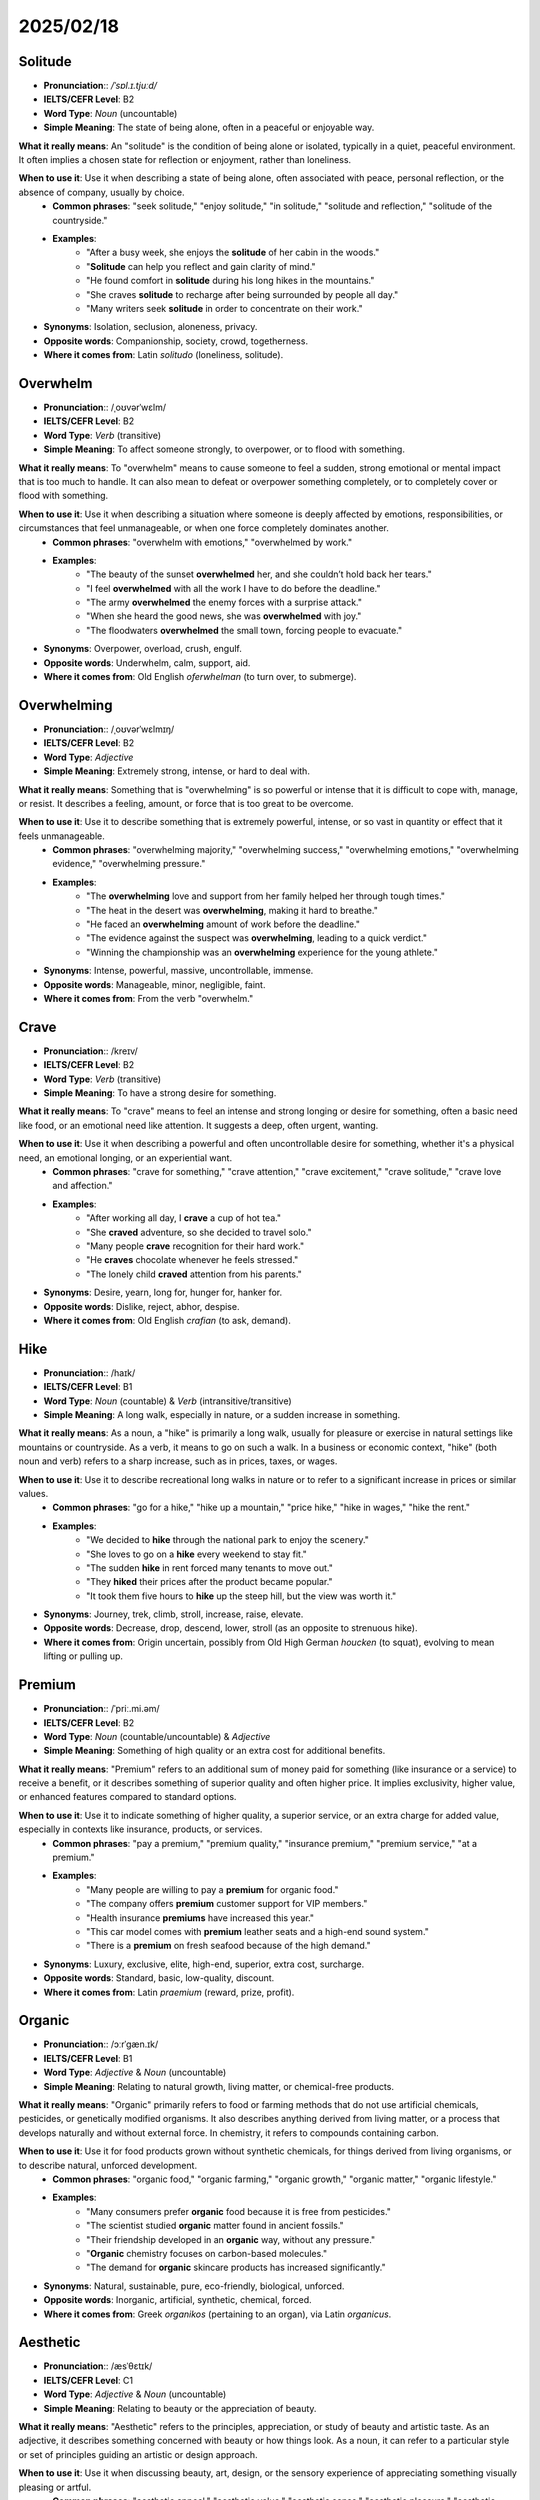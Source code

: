 ===========================================================================================================
2025/02/18
===========================================================================================================

.. _solitude:

Solitude
--------------------------------------------------------------------------------
* **Pronunciation**:: `/ˈsɒl.ɪ.tjuːd/`
* **IELTS/CEFR Level**: B2
* **Word Type**: *Noun* (uncountable)
* **Simple Meaning**: The state of being alone, often in a peaceful or enjoyable way.

**What it really means**: An "solitude" is the condition of being alone or isolated, typically in a quiet, peaceful environment. It often implies a chosen state for reflection or enjoyment, rather than loneliness.

**When to use it**: Use it when describing a state of being alone, often associated with peace, personal reflection, or the absence of company, usually by choice.
    * **Common phrases**: "seek solitude," "enjoy solitude," "in solitude," "solitude and reflection," "solitude of the countryside."
    * **Examples**:
        * "After a busy week, she enjoys the **solitude** of her cabin in the woods."
        * "**Solitude** can help you reflect and gain clarity of mind."
        * "He found comfort in **solitude** during his long hikes in the mountains."
        * "She craves **solitude** to recharge after being surrounded by people all day."
        * "Many writers seek **solitude** in order to concentrate on their work."

* **Synonyms**: Isolation, seclusion, aloneness, privacy.
* **Opposite words**: Companionship, society, crowd, togetherness.
* **Where it comes from**: Latin *solitudo* (loneliness, solitude).

.. _overwhelm:

Overwhelm
--------------------------------------------------------------------------------
* **Pronunciation**:: /ˌoʊvərˈwɛlm/
* **IELTS/CEFR Level**: B2
* **Word Type**: *Verb* (transitive)
* **Simple Meaning**: To affect someone strongly, to overpower, or to flood with something.

**What it really means**: To "overwhelm" means to cause someone to feel a sudden, strong emotional or mental impact that is too much to handle. It can also mean to defeat or overpower something completely, or to completely cover or flood with something.

**When to use it**: Use it when describing a situation where someone is deeply affected by emotions, responsibilities, or circumstances that feel unmanageable, or when one force completely dominates another.
    * **Common phrases**: "overwhelm with emotions," "overwhelmed by work."
    * **Examples**:
        * "The beauty of the sunset **overwhelmed** her, and she couldn’t hold back her tears."
        * "I feel **overwhelmed** with all the work I have to do before the deadline."
        * "The army **overwhelmed** the enemy forces with a surprise attack."
        * "When she heard the good news, she was **overwhelmed** with joy."
        * "The floodwaters **overwhelmed** the small town, forcing people to evacuate."

* **Synonyms**: Overpower, overload, crush, engulf.
* **Opposite words**: Underwhelm, calm, support, aid.
* **Where it comes from**: Old English *oferwhelman* (to turn over, to submerge).

.. _overwhelming:

Overwhelming
--------------------------------------------------------------------------------
* **Pronunciation**:: /ˌoʊvərˈwɛlmɪŋ/
* **IELTS/CEFR Level**: B2
* **Word Type**: *Adjective*
* **Simple Meaning**: Extremely strong, intense, or hard to deal with.

**What it really means**: Something that is "overwhelming" is so powerful or intense that it is difficult to cope with, manage, or resist. It describes a feeling, amount, or force that is too great to be overcome.

**When to use it**: Use it to describe something that is extremely powerful, intense, or so vast in quantity or effect that it feels unmanageable.
    * **Common phrases**: "overwhelming majority," "overwhelming success," "overwhelming emotions," "overwhelming evidence," "overwhelming pressure."
    * **Examples**:
        * "The **overwhelming** love and support from her family helped her through tough times."
        * "The heat in the desert was **overwhelming**, making it hard to breathe."
        * "He faced an **overwhelming** amount of work before the deadline."
        * "The evidence against the suspect was **overwhelming**, leading to a quick verdict."
        * "Winning the championship was an **overwhelming** experience for the young athlete."

* **Synonyms**: Intense, powerful, massive, uncontrollable, immense.
* **Opposite words**: Manageable, minor, negligible, faint.
* **Where it comes from**: From the verb "overwhelm."

.. _crave:

Crave
--------------------------------------------------------------------------------
* **Pronunciation**:: /kreɪv/
* **IELTS/CEFR Level**: B2
* **Word Type**: *Verb* (transitive)
* **Simple Meaning**: To have a strong desire for something.

**What it really means**: To "crave" means to feel an intense and strong longing or desire for something, often a basic need like food, or an emotional need like attention. It suggests a deep, often urgent, wanting.

**When to use it**: Use it when describing a powerful and often uncontrollable desire for something, whether it's a physical need, an emotional longing, or an experiential want.
    * **Common phrases**: "crave for something," "crave attention," "crave excitement," "crave solitude," "crave love and affection."
    * **Examples**:
        * "After working all day, I **crave** a cup of hot tea."
        * "She **craved** adventure, so she decided to travel solo."
        * "Many people **crave** recognition for their hard work."
        * "He **craves** chocolate whenever he feels stressed."
        * "The lonely child **craved** attention from his parents."

* **Synonyms**: Desire, yearn, long for, hunger for, hanker for.
* **Opposite words**: Dislike, reject, abhor, despise.
* **Where it comes from**: Old English *crafian* (to ask, demand).

.. _hike:

Hike
--------------------------------------------------------------------------------
* **Pronunciation**:: /haɪk/
* **IELTS/CEFR Level**: B1
* **Word Type**: *Noun* (countable) & *Verb* (intransitive/transitive)
* **Simple Meaning**: A long walk, especially in nature, or a sudden increase in something.

**What it really means**: As a noun, a "hike" is primarily a long walk, usually for pleasure or exercise in natural settings like mountains or countryside. As a verb, it means to go on such a walk. In a business or economic context, "hike" (both noun and verb) refers to a sharp increase, such as in prices, taxes, or wages.

**When to use it**: Use it to describe recreational long walks in nature or to refer to a significant increase in prices or similar values.
    * **Common phrases**: "go for a hike," "hike up a mountain," "price hike," "hike in wages," "hike the rent."
    * **Examples**:
        * "We decided to **hike** through the national park to enjoy the scenery."
        * "She loves to go on a **hike** every weekend to stay fit."
        * "The sudden **hike** in rent forced many tenants to move out."
        * "They **hiked** their prices after the product became popular."
        * "It took them five hours to **hike** up the steep hill, but the view was worth it."

* **Synonyms**: Journey, trek, climb, stroll, increase, raise, elevate.
* **Opposite words**: Decrease, drop, descend, lower, stroll (as an opposite to strenuous hike).
* **Where it comes from**: Origin uncertain, possibly from Old High German *houcken* (to squat), evolving to mean lifting or pulling up.

.. _premium:

Premium
--------------------------------------------------------------------------------
* **Pronunciation**:: /ˈpriː.mi.əm/
* **IELTS/CEFR Level**: B2
* **Word Type**: *Noun* (countable/uncountable) & *Adjective*
* **Simple Meaning**: Something of high quality or an extra cost for additional benefits.

**What it really means**: "Premium" refers to an additional sum of money paid for something (like insurance or a service) to receive a benefit, or it describes something of superior quality and often higher price. It implies exclusivity, higher value, or enhanced features compared to standard options.

**When to use it**: Use it to indicate something of higher quality, a superior service, or an extra charge for added value, especially in contexts like insurance, products, or services.
    * **Common phrases**: "pay a premium," "premium quality," "insurance premium," "premium service," "at a premium."
    * **Examples**:
        * "Many people are willing to pay a **premium** for organic food."
        * "The company offers **premium** customer support for VIP members."
        * "Health insurance **premiums** have increased this year."
        * "This car model comes with **premium** leather seats and a high-end sound system."
        * "There is a **premium** on fresh seafood because of the high demand."

* **Synonyms**: Luxury, exclusive, elite, high-end, superior, extra cost, surcharge.
* **Opposite words**: Standard, basic, low-quality, discount.
* **Where it comes from**: Latin *praemium* (reward, prize, profit).

.. _organic:

Organic
--------------------------------------------------------------------------------
* **Pronunciation**:: /ɔːrˈɡæn.ɪk/
* **IELTS/CEFR Level**: B1
* **Word Type**: *Adjective* & *Noun* (uncountable)
* **Simple Meaning**: Relating to natural growth, living matter, or chemical-free products.

**What it really means**: "Organic" primarily refers to food or farming methods that do not use artificial chemicals, pesticides, or genetically modified organisms. It also describes anything derived from living matter, or a process that develops naturally and without external force. In chemistry, it refers to compounds containing carbon.

**When to use it**: Use it for food products grown without synthetic chemicals, for things derived from living organisms, or to describe natural, unforced development.
    * **Common phrases**: "organic food," "organic farming," "organic growth," "organic matter," "organic lifestyle."
    * **Examples**:
        * "Many consumers prefer **organic** food because it is free from pesticides."
        * "The scientist studied **organic** matter found in ancient fossils."
        * "Their friendship developed in an **organic** way, without any pressure."
        * "**Organic** chemistry focuses on carbon-based molecules."
        * "The demand for **organic** skincare products has increased significantly."

* **Synonyms**: Natural, sustainable, pure, eco-friendly, biological, unforced.
* **Opposite words**: Inorganic, artificial, synthetic, chemical, forced.
* **Where it comes from**: Greek *organikos* (pertaining to an organ), via Latin *organicus*.

.. _aesthetic:

Aesthetic
--------------------------------------------------------------------------------
* **Pronunciation**:: /æsˈθɛtɪk/
* **IELTS/CEFR Level**: C1
* **Word Type**: *Adjective* & *Noun* (uncountable)
* **Simple Meaning**: Relating to beauty or the appreciation of beauty.

**What it really means**: "Aesthetic" refers to the principles, appreciation, or study of beauty and artistic taste. As an adjective, it describes something concerned with beauty or how things look. As a noun, it can refer to a particular style or set of principles guiding an artistic or design approach.

**When to use it**: Use it when discussing beauty, art, design, or the sensory experience of appreciating something visually pleasing or artful.
    * **Common phrases**: "aesthetic appeal," "aesthetic value," "aesthetic sense," "aesthetic pleasure," "aesthetic quality."
    * **Examples**:
        * "The **aesthetic** design of the building made it a popular tourist spot."
        * "The artist’s work has a minimalist **aesthetic** that emphasizes simplicity."
        * "Many modern designs focus on clean lines and **aesthetic** minimalism."
        * "The **aesthetic** of the room was complemented by neutral tones and soft lighting."
        * "She follows a bohemian **aesthetic** when decorating her home."

* **Synonyms**: Artistic, beautiful, elegant, stylish, visual, tasteful.
* **Opposite words**: Unaesthetic, ugly, displeasing, functional (in contrast to beauty).
* **Where it comes from**: Greek *aisthetikos* (pertaining to sense perception).

.. _captivate:

Captivate
--------------------------------------------------------------------------------
* **Pronunciation**:: /ˈkæp.tɪ.veɪt/
* **IELTS/CEFR Level**: B2
* **Word Type**: *Verb* (transitive)
* **Simple Meaning**: To attract and hold someone's attention by being interesting, charming, or beautiful.

**What it really means**: To "captivate" means to completely capture and hold the attention, admiration, or interest of someone, often through charm, beauty, or fascinating qualities. It implies that the person is spellbound or mesmerized.

**When to use it**: Use it to describe something that completely draws in and holds a person's attention, making them feel enchanted or deeply interested.
    * **Common phrases**: "captivate the imagination," "be captivated by," "captivate the heart."
    * **Examples**:
        * "The beauty of the landscape **captivated** all the visitors."
        * "His captivating speech left a lasting impression on everyone."
        * "The documentary about wildlife **captivated** millions of viewers."
        * "The painting's colors and details **captivated** the art critics."
        * "She was **captivated** by the charming melody of the violin."

* **Synonyms**: Enchant, mesmerize, fascinate, attract, charm, enthrall.
* **Opposite words**: Repel, bore, disinterest, alienate.
* **Where it comes from**: Latin *captivare* (to take captive).

.. _vintage:

Vintage
--------------------------------------------------------------------------------
* **Pronunciation**:: /ˈvɪn.tɪdʒ/
* **IELTS/CEFR Level**: B2
* **Word Type**: *Adjective* & *Noun* (countable/uncountable)
* **Simple Meaning**: Related to a period of time, often indicating something of high quality or classic in nature, typically from the past.

**What it really means**: "Vintage" refers to items, particularly wine, clothing, or cars, that are from a past era and are of high quality, enduring design, or significant cultural value. It implies a classic appeal and often becomes more valuable with age. As a noun, it can also refer to the year or place in which wine, especially wine of high quality, was produced.

**When to use it**: Use it to describe objects, clothing, or wines that are from an earlier period, often implying quality, classic style, or a nostalgic appeal.
    * **Common phrases**: "vintage car," "vintage clothing," "vintage wine," "vintage style."
    * **Examples**:
        * "She owns a **vintage** camera collection from the 1950s."
        * "The winery is known for its excellent **vintage** wines."
        * "The designer wore a **vintage** dress from the 1940s."
        * "He found a rare **vintage** watch at the flea market."
        * "The house was filled with **vintage** furniture that gave it a timeless charm."

* **Synonyms**: Antique, classic, retro, timeless, old-fashioned (sometimes, depending on context), period.
* **Opposite words**: Modern, contemporary, new, cutting-edge, futuristic.
* **Where it comes from**: Old French *vendage* (wine harvest), from Latin *vindemia*.

.. _advocate:

Advocate
--------------------------------------------------------------------------------
* **Pronunciation**:: /ˈæd.və.keɪt/
* **IELTS/CEFR Level**: B2
* **Word Type**: *Verb* (transitive) & *Noun* (countable)
* **Simple Meaning**: To support or recommend publicly; a person who supports a cause or individual.

**What it really means**: As a verb, to "advocate" means to publicly recommend or support a particular cause, policy, or person. As a noun, an "advocate" is a person who argues for or supports a cause, policy, or another individual, especially in a legal context (like a lawyer).

**When to use it**: Use it when someone is actively and publicly supporting or recommending something, or when referring to a person who champions a particular cause or individual.
    * **Common phrases**: "advocate for," "advocate of," "advocate justice," "advocate change," "legal advocate."
    * **Examples**:
        * "The politician **advocates** for improved healthcare access."
        * "He was a strong **advocate** of women's rights throughout his life."
        * "The organization **advocates** for animal welfare worldwide."
        * "As a lawyer, she **advocates** for justice on behalf of the underprivileged."
        * "The teacher **advocates** for creative learning methods in the classroom."

* **Synonyms**: Support, champion, defend, proponent, promoter, spokesperson.
* **Opposite words**: Opponent, critic, hinder, obstruct, oppose.
* **Where it comes from**: Latin *advocare* (to call to one's aid).

.. _adopt:

Adopt
--------------------------------------------------------------------------------
* **Pronunciation**:: /əˈdɒpt/
* **IELTS/CEFR Level**: B2
* **Word Type**: *Verb* (transitive)
* **Simple Meaning**: To take something or someone as one's own; to accept or start using a new idea, method, or policy.

**What it really means**: To "adopt" primarily means to legally take another person's child and raise it as one's own, or to take an animal from a shelter. It also means to formally accept and begin to use a new method, idea, or policy, or to take on a particular quality or behavior.

**When to use it**: Use it when someone or a group takes on something new—a child, a pet, an idea, a method, or a behavior—as their own.
    * **Common phrases**: "adopt a policy," "adopt an approach," "adopt a child/pet," "adopt a new way of thinking," "adopt a strategy."
    * **Examples**:
        * "The family decided to **adopt** a dog from the shelter."
        * "The company plans to **adopt** more sustainable practices in the coming year."
        * "They **adopted** a new strategy to improve their sales performance."
        * "Many countries are beginning to **adopt** renewable energy sources."
        * "She **adopted** a more positive attitude after the motivational seminar."

* **Synonyms**: Embrace, accept, assume, implement, take on, choose.
* **Opposite words**: Reject, abandon, discard, disown, renounce.
* **Where it comes from**: Latin *adoptare* (to choose for oneself, take by choice).

.. _adapt:

Adapt
--------------------------------------------------------------------------------
* **Pronunciation**:: /əˈdæpt/
* **IELTS/CEFR Level**: B2
* **Word Type**: *Verb* (transitive/intransitive)
* **Simple Meaning**: To change or adjust to new conditions, situations, or environments.

**What it really means**: To "adapt" means to make something suitable for a new use or situation, or to adjust oneself to new conditions. It involves modifying existing characteristics or behaviors to fit a changed environment or circumstance, often for survival or improved functionality.

**When to use it**: Use it when discussing changes or adjustments made by individuals, organisms, or systems to thrive or function effectively in new or altered environments.
    * **Common phrases**: "adapt to," "adapt for," "adapt oneself to," "adapt something to," "fail to adapt."
    * **Examples**:
        * "Animals in the wild can **adapt** to changing climates."
        * "The film was **adapted** from a bestselling novel."
        * "It took some time for her to **adapt** to the new job role."
        * "The software was **adapted** to meet the specific needs of the company."
        * "The company had to **adapt** its business model after the pandemic."

* **Synonyms**: Adjust, modify, conform, evolve, customize, acclimate.
* **Opposite words**: Resist, remain unchanged, fail to adjust.
* **Where it comes from**: Latin *adaptare* (to fit to, adjust).

.. _adolescent:

Adolescent
--------------------------------------------------------------------------------
* **Pronunciation**:: /ˌædəˈlɛsənt/
* **IELTS/CEFR Level**: B1
* **Word Type**: *Noun* (countable) & *Adjective*
* **Simple Meaning**: A young person, typically between the ages of 13 and 19; or, describing someone in the process of developing from a child into an adult.

**What it really means**: An "adolescent" is a young person undergoing the developmental period of adolescence, typically between puberty and adulthood (roughly ages 13-19). This stage involves significant physical, emotional, and psychological changes as they transition from childhood to adult roles. As an adjective, it describes characteristics or behaviors typical of this age group.

**When to use it**: Use it to refer to young people in their teenage years, or to describe behaviors, stages, or issues associated with this transitional period of life.
    * **Common phrases**: "adolescent years," "adolescent behavior," "adolescent development," "adolescent problems," "adolescent stage."
    * **Examples**:
        * "**Adolescents** often struggle with identity issues and peer pressure."
        * "The **adolescent** years can be a time of significant emotional and physical changes."
        * "She is an **adolescent** who has shown remarkable maturity for her age."
        * "The school offers counseling programs to help **adolescents** cope with academic and social pressures."
        * "**Adolescent** behavior can sometimes be misunderstood as rebelliousness."

* **Synonyms**: Teenager, youth, juvenile.
* **Opposite words**: Child, adult, infant.
* **Where it comes from**: Latin *adolescere* (to grow up, to mature).

.. _admission:

Admission
--------------------------------------------------------------------------------
* **Pronunciation**:: /ədˈmɪʃən/
* **IELTS/CEFR Level**: B1
* **Word Type**: *Noun* (countable/uncountable)
* **Simple Meaning**: The act of allowing someone to enter a place, institution, or organization, or the process of being accepted into something.

**What it really means**: "Admission" refers to the process or right of entering a place (like a museum or university) or joining an organization. It can also mean a confession or acknowledgment of a fact or truth, especially something that might be considered unfavorable. It also refers to the fee paid for entry.

**When to use it**: Use it when discussing entry rights or permission (e.g., to a school, event, or building), or when referring to the act of confessing or acknowledging something.
    * **Common phrases**: "admission fee," "gain admission," "admission of guilt," "open admission," "admission test."
    * **Examples**:
        * "The **admission** process for the university is very competitive."
        * "The **admission** ticket grants you access to all areas of the park."
        * "She made an **admission** that she had been late to the meeting."
        * "After his **admission** to the hospital, he was treated immediately."
        * "The **admission** of mistakes is an important step toward improvement."

* **Synonyms**: Entry, access, confession, acceptance, entry fee, permit.
* **Opposite words**: Denial, exclusion, rejection, expulsion, refusal.
* **Where it comes from**: Latin *admissio* (a letting in).

.. _intuition:

Intuition
--------------------------------------------------------------------------------
* **Pronunciation**:: /ˌɪntuˈɪʃən/
* **IELTS/CEFR Level**: B2
* **Word Type**: *Noun* (uncountable)
* **Simple Meaning**: The ability to understand or know something immediately, without conscious reasoning.

**What it really means**: "Intuition" is the capacity to understand or know something instinctively, without needing logical thought, conscious reasoning, or direct evidence. It often manifests as a "gut feeling" or a sudden insight that provides a sense of what is right or true.

**When to use it**: Use it when describing immediate, non-analytical understanding, gut feelings, or instincts that guide decisions or perceptions.
    * **Common phrases**: "follow your intuition," "intuitive thinking," "strong intuition," "rely on intuition," "develop your intuition."
    * **Examples**:
        * "She had an **intuition** that the stranger was not to be trusted."
        * "His **intuition** helped him make the right decision in a difficult situation."
        * "Good detectives rely on both evidence and **intuition** to solve cases."
        * "Even though she had no proof, her **intuition** told her she was making the right career choice."
        * "Some people believe that **intuition** is just subconscious reasoning working in the background."

* **Synonyms**: Instinct, perception, insight, gut feeling, premonition, hunch.
* **Opposite words**: Reason, logic, analysis, deduction, evidence.
* **Where it comes from**: Latin *intuitio* (a looking at, a direct apprehension).

.. _stifle:

Stifle
--------------------------------------------------------------------------------
* **Pronunciation**:: /ˈstaɪ.fəl/
* **IELTS/CEFR Level**: C1
* **Word Type**: *Verb* (transitive/intransitive)
* **Simple Meaning**: To suppress, restrain, or prevent something from happening or being expressed.

**What it really means**: To "stifle" means to prevent an action, emotion, or development from occurring or being expressed, often by holding it back or suppressing it. It can also refer to making someone unable to breathe easily due to lack of air, heat, or strong pressure, effectively suffocating them.

**When to use it**: Use it to describe the act of suppressing emotions or actions, hindering growth or development, or making it difficult for someone to breathe due to oppressive conditions.
    * **Common phrases**: "stifle creativity," "stifle a yawn," "stifle innovation," "feel stifled," "stifle a laugh."
    * **Examples**:
        * "The government’s policies should encourage creativity, not **stifle** it."
        * "He had to **stifle** a yawn during the long lecture."
        * "The lack of fresh air in the small room made her feel **stifled**."
        * "Parents should not **stifle** their children's curiosity."
        * "The protesters' voices were **stifled** by strict censorship laws."

* **Synonyms**: Suppress, restrain, suffocate, inhibit, choke, smother.
* **Opposite words**: Encourage, promote, release, allow, foster, liberate.
* **Where it comes from**: Old French *estouffer* (to choke, smother).

.. _stifling:

Stifling
--------------------------------------------------------------------------------
* **Pronunciation**:: /ˈstaɪ.flɪŋ/
* **IELTS/CEFR Level**: C1
* **Word Type**: *Adjective*
* **Simple Meaning**: Extremely hot, oppressive, or restrictive, making it difficult to breathe or function.

**What it really means**: "Stifling" describes a condition that is extremely hot and makes breathing difficult, or an atmosphere, situation, or set of rules that suppresses freedom, creativity, or personal expression, causing a feeling of being trapped or oppressed.

**When to use it**: Use it to describe oppressive heat, or an environment (physical or metaphorical) that restricts freedom, growth, or comfort.
    * **Common phrases**: "stifling heat," "stifling atmosphere," "stifling restrictions," "stifling pressure," "stifling creativity."
    * **Examples**:
        * "The air in the room was **stifling**, making it hard to breathe."
        * "The strict discipline at the school felt **stifling** to many students."
        * "After hours in the crowded subway, she needed to escape the **stifling** atmosphere."
        * "The lack of creativity in his job was becoming **stifling** for him."
        * "The humidity was so **stifling** that even walking felt exhausting."

* **Synonyms**: Suffocating, oppressive, confining, overbearing, restrictive, suffocatingly hot.
* **Opposite words**: Liberating, refreshing, open, encouraging, free.
* **Where it comes from**: From the verb "stifle."

